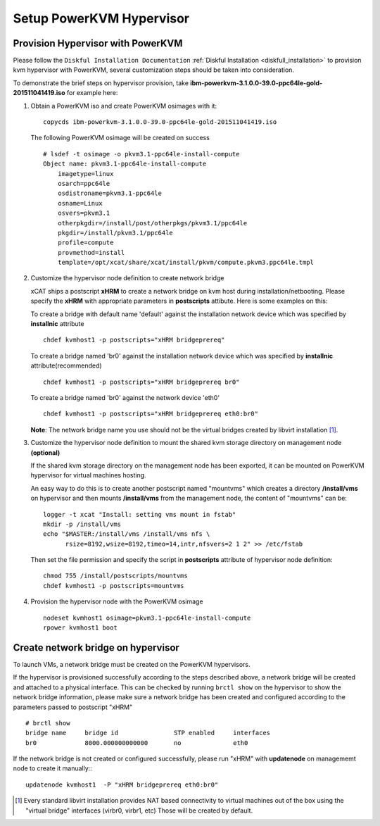 Setup PowerKVM Hypervisor
=========================


Provision Hypervisor with PowerKVM
----------------------------------


Please follow the ``Diskful Installation Documentation`` :ref:`Diskful Installation <diskfull_installation>` to provision kvm hypervisor with PowerKVM, several customization steps should be taken into consideration.

To demonstrate the brief steps on hypervisor provision, take **ibm-powerkvm-3.1.0.0-39.0-ppc64le-gold-201511041419.iso** for example here:
 
#. Obtain a PowerKVM iso and create PowerKVM osimages with it: :: 

     copycds ibm-powerkvm-3.1.0.0-39.0-ppc64le-gold-201511041419.iso
    
   The following PowerKVM osimage will be created on success ::
     
     # lsdef -t osimage -o pkvm3.1-ppc64le-install-compute
     Object name: pkvm3.1-ppc64le-install-compute
         imagetype=linux
         osarch=ppc64le
         osdistroname=pkvm3.1-ppc64le
         osname=Linux
         osvers=pkvm3.1
         otherpkgdir=/install/post/otherpkgs/pkvm3.1/ppc64le
         pkgdir=/install/pkvm3.1/ppc64le
         profile=compute
         provmethod=install
         template=/opt/xcat/share/xcat/install/pkvm/compute.pkvm3.ppc64le.tmpl

#. Customize the hypervisor node definition to create network bridge

   xCAT ships a postscript **xHRM** to create a network bridge on kvm host during installation/netbooting. Please specify the **xHRM** with appropriate parameters in  **postscripts** attibute. Here is some examples on this:

   To create a bridge with default name 'default' against the installation network device which was specified by **installnic** attribute ::

     chdef kvmhost1 -p postscripts="xHRM bridgeprereq"

   To create a bridge named 'br0' against the installation network device which was specified by **installnic** attribute(recommended) ::

     chdef kvmhost1 -p postscripts="xHRM bridgeprereq br0"

   To create a bridge named 'br0' against the network device 'eth0' ::

     chdef kvmhost1 -p postscripts="xHRM bridgeprereq eth0:br0"

   **Note**: The network bridge name you use should not be the virtual bridges created by libvirt installation  [1]_. 


#. Customize the hypervisor node definition to mount the shared kvm storage directory on management node **(optional)**

   If the shared kvm storage directory on the management node has been exported, it can be mounted on PowerKVM hypervisor for virtual machines hosting. 

   An easy way to do this is to create another postscript named "mountvms" which creates a directory **/install/vms** on hypervisor and then mounts **/install/vms** from the management node, the content of "mountvms" can be: ::

     logger -t xcat "Install: setting vms mount in fstab"
     mkdir -p /install/vms
     echo "$MASTER:/install/vms /install/vms nfs \
           rsize=8192,wsize=8192,timeo=14,intr,nfsvers=2 1 2" >> /etc/fstab


   Then set the file permission and specify the script in **postscripts** attribute of hypervisor node definition: ::

     chmod 755 /install/postscripts/mountvms
     chdef kvmhost1 -p postscripts=mountvms

#. Provision the hypervisor node with the PowerKVM osimage ::

    nodeset kvmhost1 osimage=pkvm3.1-ppc64le-install-compute
    rpower kvmhost1 boot


Create network bridge on hypervisor 
------------------------------------

To launch VMs, a network bridge must be created on the PowerKVM hypervisors. 

If the hypervisor is provisioned successfully according to the steps described above, a network bridge will be created and attached to a physical interface. This can be checked by running ``brctl show`` on the hypervisor to show the network bridge information, please make sure a network bridge has been created and configured according to the parameters passed to postscript "xHRM" ::

   # brctl show
   bridge name     bridge id               STP enabled     interfaces
   br0             8000.000000000000       no              eth0


If the network bridge is not created or configured successfully, please run "xHRM" with **updatenode** on managememt node to create it manually:::

   updatenode kvmhost1  -P "xHRM bridgeprereq eth0:br0"
 

.. [1] Every standard libvirt installation provides NAT based connectivity to virtual machines out of the box using the "virtual bridge" interfaces (virbr0, virbr1, etc)  Those will be created by default.
